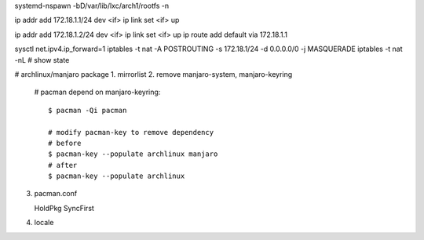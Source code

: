 systemd-nspawn -bD/var/lib/lxc/arch1/rootfs -n

ip addr add 172.18.1.1/24 dev <if>
ip link set <if> up

ip addr add 172.18.1.2/24 dev <if>
ip link set <if> up
ip route add default via 172.18.1.1

sysctl net.ipv4.ip_forward=1
iptables -t nat -A POSTROUTING -s 172.18.1/24 -d 0.0.0.0/0 -j MASQUERADE
iptables -t nat -nL # show state


# archlinux/manjaro package
1. mirrorlist
2. remove manjaro-system, manjaro-keyring

   # pacman depend on manjaro-keyring::
       
       $ pacman -Qi pacman

       # modify pacman-key to remove dependency
       # before
       $ pacman-key --populate archlinux manjaro 
       # after
       $ pacman-key --populate archlinux

3. pacman.conf

   HoldPkg
   SyncFirst

4. locale
